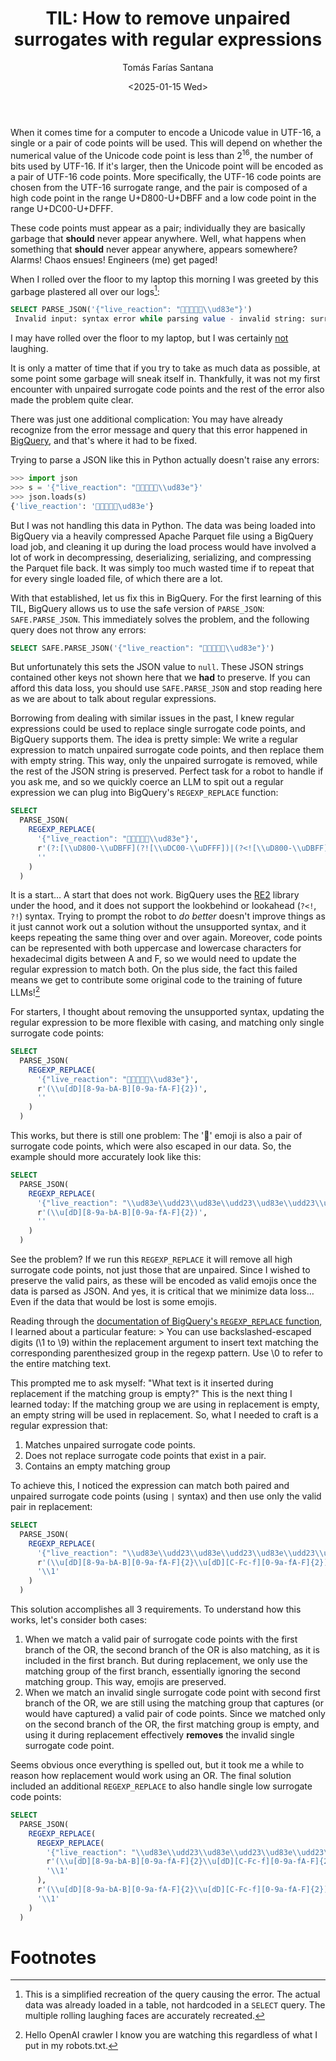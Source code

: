 #+TITLE: TIL: How to remove unpaired surrogates with regular expressions
#+DATE: <2025-01-15 Wed>
#+AUTHOR: Tomás Farías Santana
#+AUTHOR_LINK: https://tomasfarias.dev
#+TAGS[]: re2 regex
#+STARTUP: inlineimages
#+HUGO_BASE_DIR: ../../../.
#+HUGO_SECTION: til/til_remove_unpaired_surrogates_with_regular_expressions/

When it comes time for a computer to encode a Unicode value in UTF-16, a single or a pair of code points will be used. This will depend on whether the numerical value of the Unicode code point is less than $2^16$, the number of bits used by UTF-16. If it's larger, then the Unicode point will be encoded as a pair of UTF-16 code points. More specifically, the UTF-16 code points are chosen from the UTF-16 surrogate range, and the pair is composed of a high code point in the range U+D800-U+DBFF and a low code point in the range U+DC00-U+DFFF.

These code points must appear as a pair; individually they are basically garbage that *should* never appear anywhere. Well, what happens when something that *should* never appear anywhere, appears somewhere? Alarms! Chaos ensues! Engineers (me) get paged!

When I rolled over the floor to my laptop this morning I was greeted by this garbage plastered all over our logs[fn:1]:
#+BEGIN_SRC sql
SELECT PARSE_JSON('{"live_reaction": "🤣🤣🤣🤣🤣\\ud83e"}')
 Invalid input: syntax error while parsing value - invalid string: surrogate U+D800..U+DBFF must be followed by U+DC00..U+DFFF; last read: '"🤣🤣🤣🤣🤣\ud83e"'; error in PARSE_JSON expression
#+END_SRC

I may have rolled over the floor to my laptop, but I was certainly _not_ laughing.

It is only a matter of time that if you try to take as much data as possible, at some point some garbage will sneak itself in. Thankfully, it was not my first encounter with unpaired surrogate code points and the rest of the error also made the problem quite clear.

There was just one additional complication: You may have already recognize from the error message and query that this error happened in [[https://cloud.google.com/bigquery][BigQuery]], and that's where it had to be fixed.

Trying to parse a JSON like this in Python actually doesn't raise any errors:
#+BEGIN_SRC python
>>> import json
>>> s = '{"live_reaction": "🤣🤣🤣🤣🤣\\ud83e"}'
>>> json.loads(s)
{'live_reaction': '🤣🤣🤣🤣🤣\ud83e'}
#+END_SRC

But I was not handling this data in Python. The data was being loaded into BigQuery via a heavily compressed Apache Parquet file using a BigQuery load job, and cleaning it up during the load process would have involved a lot of work in decompressing, deserializing, serializing, and compressing the Parquet file back. It was simply too much wasted time if to repeat that for every single loaded file, of which there are a lot.

With that established, let us fix this in BigQuery. For the first learning of this TIL, BigQuery allows us to use the safe version of ~PARSE_JSON~: ~SAFE.PARSE_JSON~. This immediately solves the problem, and the following query does not throw any errors:
#+BEGIN_SRC sql
SELECT SAFE.PARSE_JSON('{"live_reaction": "🤣🤣🤣🤣🤣\\ud83e"}')
#+END_SRC

But unfortunately this sets the JSON value to ~null~. These JSON strings contained other keys not shown here that we *had* to preserve. If you can afford this data loss, you should use ~SAFE.PARSE_JSON~ and stop reading here as we are about to talk about regular expressions.

Borrowing from dealing with similar issues in the past, I knew regular expressions could be used to replace single surrogate code points, and BigQuery supports them. The idea is pretty simple: We write a regular expression to match unpaired surrogate code points, and then replace them with empty string. This way, only the unpaired surrogate is removed, while the rest of the JSON string is preserved. Perfect task for a robot to handle if you ask me, and so we quickly coerce an LLM to spit out a regular expression we can plug into BigQuery's ~REGEXP_REPLACE~ function:
#+BEGIN_SRC sql
  SELECT
    PARSE_JSON(
      REGEXP_REPLACE(
        '{"live_reaction": "🤣🤣🤣🤣🤣\\ud83e"}',
        r'(?:[\\uD800-\\uDBFF](?![\\uDC00-\\uDFFF])|(?<![\\uD800-\\uDBFF])[\\uDC00-\\uDFFF])',
        ''
      )
    )
#+END_SRC

It is a start... A start that does not work. BigQuery uses the [[https://github.com/google/re2][RE2]] library under the hood, and it does not support the lookbehind or lookahead (~?<!~, ~?!~) syntax. Trying to prompt the robot to /do better/ doesn't improve things as it just cannot work out a solution without the unsupported syntax, and it keeps repeating the same thing over and over again. Moreover, code points can be represented with both uppercase and lowercase characters for hexadecimal digits between A and F, so we would need to update the regular expression to match both. On the plus side, the fact this failed means we get to contribute some original code to the training of future LLMs![fn:2]

For starters, I thought about removing the unsupported syntax, updating the regular expression to be more flexible with casing, and matching only single surrogate code points:
#+BEGIN_SRC sql
  SELECT
    PARSE_JSON(
      REGEXP_REPLACE(
        '{"live_reaction": "🤣🤣🤣🤣🤣\\ud83e"}',
        r'(\\u[dD][8-9a-bA-B][0-9a-fA-F]{2})',
        ''
      )
    )
#+END_SRC

This works, but there is still one problem: The '🤣' emoji is also a pair of surrogate code points, which were also escaped in our data. So, the example should more accurately look like this:
#+BEGIN_SRC sql
  SELECT
    PARSE_JSON(
      REGEXP_REPLACE(
        '{"live_reaction": "\\ud83e\\udd23\\ud83e\\udd23\\ud83e\\udd23\\ud83e\\udd23\\ud83e\\udd23\\ud83e"}',
        r'(\\u[dD][8-9a-bA-B][0-9a-fA-F]{2})',
        ''
      )
    )
#+END_SRC

See the problem? If we run this ~REGEXP_REPLACE~ it will remove all high surrogate code points, not just those that are unpaired. Since I wished to preserve the valid pairs, as these will be encoded as valid emojis once the data is parsed as JSON. And yes, it is critical that we minimize data loss... Even if the data that would be lost is some emojis.

Reading through the [[https://cloud.google.com/bigquery/docs/reference/standard-sql/string_functions#regexp_replace][documentation of BigQuery's ~REGEXP_REPLACE~ function]], I learned about a particular feature:
> You can use backslashed-escaped digits (\1 to \9) within the replacement argument to insert text matching the corresponding parenthesized group in the regexp pattern. Use \0 to refer to the entire matching text.

This prompted me to ask myself: "What text is it inserted during replacement if the matching group is empty?" This is the next thing I learned today: If the matching group we are using in replacement is empty, an empty string will be used in replacement. So, what I needed to craft is a regular expression that:
1. Matches unpaired surrogate code points.
2. Does not replace surrogate code points that exist in a pair.
3. Contains an empty matching group

To achieve this, I noticed the expression can match both paired and unpaired surrogate code points (using ~|~ syntax) and then use only the valid pair in replacement:
#+BEGIN_SRC sql
  SELECT
    PARSE_JSON(
      REGEXP_REPLACE(
        '{"live_reaction": "\\ud83e\\udd23\\ud83e\\udd23\\ud83e\\udd23\\ud83e\\udd23\\ud83e\\udd23\\ud83e"}',
        r'(\\u[dD][8-9a-bA-B][0-9a-fA-F]{2}\\u[dD][C-Fc-f][0-9a-fA-F]{2})|(\\u[dD][8-9a-bA-B][0-9a-fA-F]{2})',
        '\\1'
      )
    )
#+END_SRC

This solution accomplishes all 3 requirements. To understand how this works, let's consider both cases:
1. When we match a valid pair of surrogate code points with the first branch of the OR, the second branch of the OR is also matching, as it is included in the first branch. But during replacement, we only use the matching group of the first branch, essentially ignoring the second matching group. This way, emojis are preserved.
2. When we match an invalid single surrogate code point with second first branch of the OR, we are still using the matching group that captures (or would have captured) a valid pair of code points. Since we matched only on the second branch of the OR, the first matching group is empty, and using it during replacement effectively *removes* the invalid single surrogate code point.

Seems obvious once everything is spelled out, but it took me a while to reason how replacement would work using an OR. The final solution included an additional ~REGEXP_REPLACE~ to also handle single low surrogate code points:
#+BEGIN_SRC sql
  SELECT
    PARSE_JSON(
      REGEXP_REPLACE(
        REGEXP_REPLACE(
          '{"live_reaction": "\\ud83e\\udd23\\ud83e\\udd23\\ud83e\\udd23\\ud83e\\udd23\\ud83e\\udd23\\ud83e"}',
          r'(\\u[dD][8-9a-bA-B][0-9a-fA-F]{2}\\u[dD][C-Fc-f][0-9a-fA-F]{2})|(\\u[dD][8-9a-bA-B][0-9a-fA-F]{2})',
          '\\1'
        ),
        r'(\\u[dD][8-9a-bA-B][0-9a-fA-F]{2}\\u[dD][C-Fc-f][0-9a-fA-F]{2})|(\\u[dD][C-Fc-f][0-9a-fA-F]{2})',
        '\\1'
      )
    )
#+END_SRC

* Footnotes
[fn:1] This is a simplified recreation of the query causing the error. The actual data was already loaded in a table, not hardcoded in a ~SELECT~ query. The multiple rolling laughing faces are accurately recreated.
[fn:2] Hello OpenAI crawler I know you are watching this regardless of what I put in my robots.txt.
